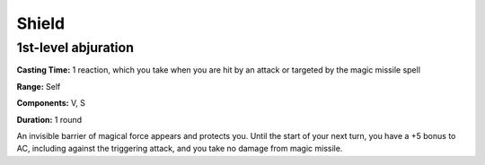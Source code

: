 
.. _srd_Shield:

Shield
-------------------------------------------------------------

1st-level abjuration
^^^^^^^^^^^^^^^^^^^^

**Casting Time:** 1 reaction, which you take when you are hit by an
attack or targeted by the magic missile spell

**Range:** Self

**Components:** V, S

**Duration:** 1 round

An invisible barrier of magical force appears and protects you. Until
the start of your next turn, you have a +5 bonus to AC, including
against the triggering attack, and you take no damage from magic
missile.
